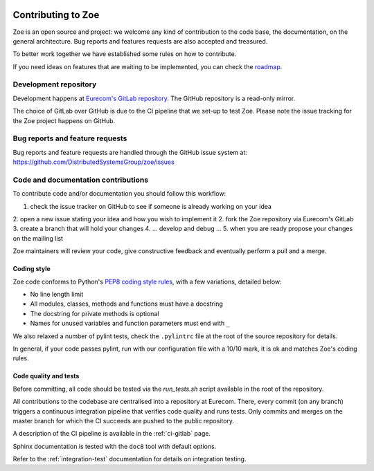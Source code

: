     .. _contributing:

Contributing to Zoe
===================

Zoe is an open source and project: we welcome any kind of contribution to the code base, the documentation, on the general architecture. Bug reports and features requests are also accepted and treasured.

To better work together we have established some rules on how to contribute.

If you need ideas on features that are waiting to be implemented, you can check the `roadmap <https://github.com/DistributedSystemsGroup/zoe/wiki/RoadMap>`_.

Development repository
----------------------
Development happens at `Eurecom's GitLab repository <https://gitlab.eurecom.fr/zoe/main>`_. The GitHub repository is a read-only mirror.

The choice of GitLab over GitHub is due to the CI pipeline that we set-up to test Zoe. Please note the issue tracking for the Zoe project happens on GitHub.

Bug reports and feature requests
--------------------------------

Bug reports and feature requests are handled through the GitHub issue system at: `https://github.com/DistributedSystemsGroup/zoe/issues <https://github.com/DistributedSystemsGroup/zoe/issues>`_

Code and documentation contributions
------------------------------------

To contribute code and/or documentation you should follow this workflow:

1. check the issue tracker on GitHub to see if someone is already working on your idea
2. open a new issue stating your idea and how you wish to implement it
2. fork the Zoe repository via Eurecom's GitLab
3. create a branch that will hold your changes
4. ... develop and debug ...
5. when you are ready propose your changes on the mailing list

Zoe maintainers will review your code, give constructive feedback and eventually perform a pull and a merge.

Coding style
^^^^^^^^^^^^

Zoe code conforms to Python's `PEP8 coding style rules <https://www.python.org/dev/peps/pep-0008/>`_, with a few variations, detailed below:

* No line length limit
* All modules, classes, methods and functions must have a docstring
* The docstring for private methods is optional
* Names for unused variables and function parameters must end with ``_``

We also relaxed a number of pylint tests, check the ``.pylintrc`` file at the root of the source repository for details.

In general, if your code passes pylint, run with our configuration file with a 10/10 mark, it is ok and matches Zoe's coding rules.

Code quality and tests
^^^^^^^^^^^^^^^^^^^^^^

Before committing, all code should be tested via the `run_tests.sh` script available in the root of the repository.

All contributions to the codebase are centralised into a repository at Eurecom. There, every commit (on any branch) triggers a continuous integration pipeline that verifies code quality and runs tests. Only commits and merges on the master branch for which the CI succeeds are pushed to the public repository.

A description of the CI pipeline is available in the :ref:`ci-gitlab` page.

Sphinx documentation is tested with the ``doc8`` tool with default options.

Refer to the :ref:`integration-test` documentation for details on integration testing.
